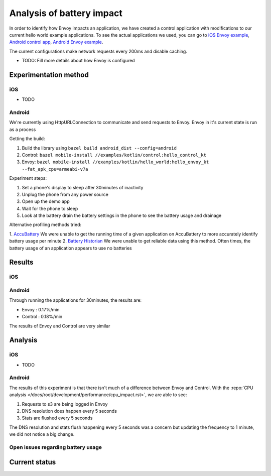 .. _dev_performance_battery:

Analysis of battery impact
==========================

In order to identify how Envoy impacts an application, we have created a control application with modifications to our
current hello world example applications. To see the actual applications we used, you can go to `iOS Envoy example <https://github.com/lyft/envoy-mobile/tree/ac/envoy-battery-cpu-branch/examples/swift/hello_world>`_,
`Android control app <https://github.com/lyft/envoy-mobile/tree/ac/envoy-battery-cpu-branch/examples/kotlin/control>`_, `Android Envoy example <https://github.com/lyft/envoy-mobile/tree/ac/envoy-battery-cpu-branch/examples/kotlin/hello_world>`_.

The current configurations make network requests every 200ms and disable caching.

* TODO: Fill more details about how Envoy is configured

Experimentation method
~~~~~~~~~~~~~~~~~~~~~~

iOS
---

* TODO

Android
-------

We're currently using HttpURLConnection to communicate and send requests to Envoy. Envoy in it's current state is run as
a process

Getting the build:

1. Build the library using ``bazel build android_dist --config=android``
2. Control: ``bazel mobile-install //examples/kotlin/control:hello_control_kt``
3. Envoy: ``bazel mobile-install //examples/kotlin/hello_world:hello_envoy_kt --fat_apk_cpu=armeabi-v7a``

Experiment steps:

1. Set a phone's display to sleep after 30minutes of inactivity
2. Unplug the phone from any power source
3. Open up the demo app
4. Wait for the phone to sleep
5. Look at the battery drain the battery settings in the phone to see the battery usage and drainage

Alternative profiling methods tried:

1. `AccuBattery <https://play.google.com/store/apps/details?id=com.digibites.accubattery&hl=en_US>`_
We were unable to get the running time of a given application on AccuBattery to more accurately identify battery usage per minute
2. `Battery Historian <https://github.com/google/battery-historian>`_
We were unable to get reliable data using this method. Often times, the battery usage of an application appears to use no batteries

Results
~~~~~~~

iOS
---

Android
-------

Through running the applications for 30minutes, the results are:

- Envoy   : 0.17%/min
- Control : 0.18%/min

The results of Envoy and Control are very similar

Analysis
~~~~~~~~

iOS
---

* TODO

Android
-------

The results of this experiment is that there isn't much of a difference between Envoy and Control. With the :repo:`CPU analysis </docs/root/development/performance/cpu_impact.rst>`,
we are able to see:

1. Requests to s3 are being logged in Envoy
2. DNS resolution does happen every 5 seconds
3. Stats are flushed every 5 seconds

The DNS resolution and stats flush happening every 5 seconds was a concern but updating the frequency to 1 minute, we
did not notice a big change.

Open issues regarding battery usage
-----------------------------------

Current status
~~~~~~~~~~~~~~
